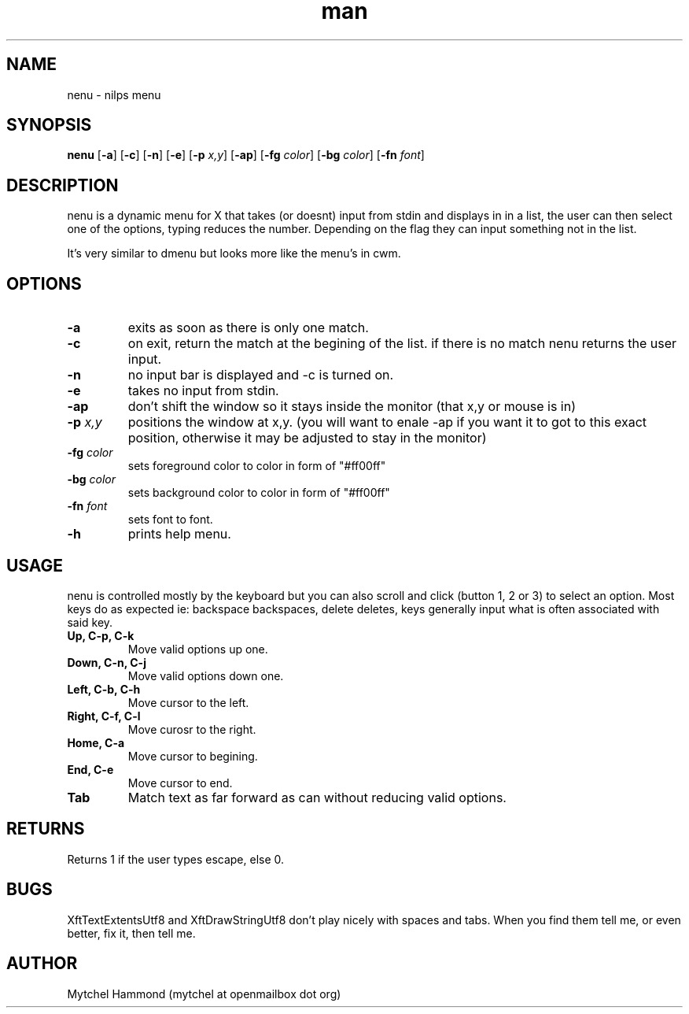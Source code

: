 .\" Manpage for nenu
.\" Contact mytchel at openmailbox dot org to correct erros or typos.
.TH man 1 "5 April 2015" "1.0" nenu man page"
.SH NAME
nenu - nilps menu
.SH SYNOPSIS
.B nenu
.RB [ \-a ]
.RB [ \-c ]
.RB [ \-n ]
.RB [ \-e ]
.RB [ \-p 
.IR x,y ]
.RB [ \-ap ]
.RB [ \-fg
.IR color ]
.RB [ \-bg
.IR color ]
.RB [ \-fn
.IR font ]
.SH DESCRIPTION
nenu is a dynamic menu for X that takes (or doesnt) input from stdin and displays in in a list, the user can then select one of the options, typing reduces the number. Depending on the flag they can input something not in the list.

It's very similar to dmenu but looks more like the menu's in cwm.

.SH OPTIONS
.TP
.B \-a
exits as soon as there is only one match.
.TP
.B \-c
on exit, return the match at the begining of the list. if there is no match nenu returns the user input.
.TP
.B \-n
no input bar is displayed and -c is turned on.
.TP
.B \-e
takes no input from stdin.
.TP
.B \-ap
don't shift the window so it stays inside the monitor (that x,y or mouse is in)
.TP
.BI \-p " x,y"
positions the window at x,y. (you will want to enale -ap if you want it to got to this exact position, otherwise it may be adjusted to stay in the monitor)
.TP
.BI \-fg " color"
sets foreground color to color in form of "#ff00ff"
.TP
.BI \-bg " color"
sets background color to color in form of "#ff00ff"
.TP
.BI \-fn " font"
sets font to font.
.TP
.B \-h
prints help menu.
.SH USAGE
nenu is controlled mostly by the keyboard but you can also scroll and click (button 1, 2 or 3) to select an option.
Most keys do as expected ie: backspace backspaces, delete deletes, keys generally input what is often associated with said key.
.TP
.B Up, C-p, C-k
Move valid options up one.
.TP
.B Down, C-n, C-j
Move valid options down one.
.TP
.B Left, C-b, C-h
Move cursor to the left.
.TP
.B Right, C-f, C-l
Move curosr to the right.
.TP
.B Home, C-a
Move cursor to begining.
.TP
.B End, C-e
Move cursor to end.
.TP
.B Tab
Match text as far forward as can without reducing valid options.
.SH RETURNS
Returns 1 if the user types escape, else 0.
.SH BUGS
XftTextExtentsUtf8 and XftDrawStringUtf8 don't play nicely with spaces and tabs.
When you find them tell me, or even better, fix it, then tell me.
.SH AUTHOR
Mytchel Hammond (mytchel at openmailbox dot org)
